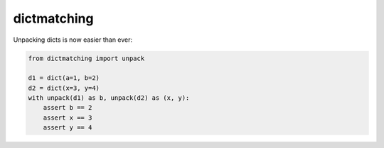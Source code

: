 dictmatching
=============
.. image:: https://travis-ci.com/yehonatanz/dictmatching.svg?branch=master
    :target: https://travis-ci.com/yehonatanz/dictmatching
.. image:: https://codecov.io/gh/yehonatanz/dictmatching/branch/master/graph/badge.svg
    :target: https://codecov.io/gh/yehonatanz/dictmatching
.. image:: https://badge.fury.io/py/dictmatching.svg
    :target: https://badge.fury.io/py/dictmatching
.. image:: https://api.codeclimate.com/v1/badges/8ae145e01d9ec296a80b/maintainability
   :target: https://codeclimate.com/github/yehonatanz/dictmatching/maintainability
   :alt: Maintainability


Unpacking dicts is now easier than ever:

.. code-block:: python
    
    from dictmatching import unpack
    
    d1 = dict(a=1, b=2)
    d2 = dict(x=3, y=4)
    with unpack(d1) as b, unpack(d2) as (x, y):
        assert b == 2
        assert x == 3
        assert y == 4
